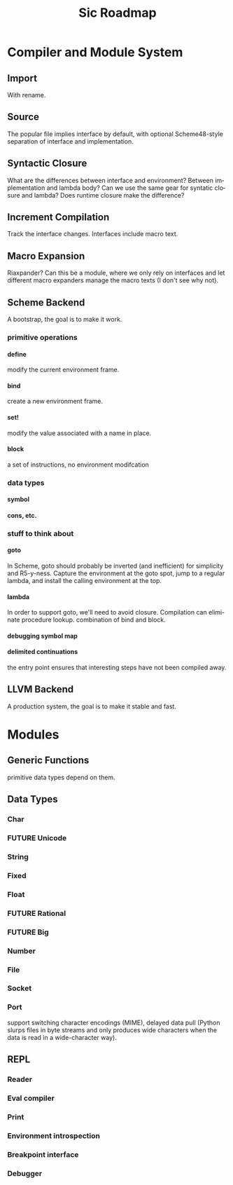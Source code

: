 #+TITLE:     Sic Roadmap

* Compiler and Module System
** Import
   With rename.

** Source
   The popular file implies interface by default, with optional
   Scheme48-style separation of interface and implementation.

** Syntactic Closure
   What are the differences between interface and environment? Between
   implementation and lambda body? Can we use the same gear for
   syntatic closure and lambda? Does runtime closure make the
   difference?

** Increment Compilation
   Track the interface changes. Interfaces include macro text.

** Macro Expansion
   Riaxpander? Can this be a module, where we only rely on interfaces
   and let different macro expanders manage the macro texts (I don't
   see why not).

** Scheme Backend
   A bootstrap, the goal is to make it work.

*** primitive operations
**** define
     modify the current environment frame.

**** bind
     create a new environment frame.

**** set!
     modify the value associated with a name in place.

**** block
     a set of instructions, no environment modifcation

*** data types
**** symbol
**** cons, etc.

*** stuff to think about
**** goto
     In Scheme, goto should probably be inverted (and inefficient) for
     simplicity and R5-y-ness. Capture the environment at the goto
     spot, jump to a regular lambda, and install the calling
     environment at the top.

**** lambda
     In order to support goto, we'll need to avoid closure. Compilation
     can eliminate procedure lookup. combination of bind and block.

**** debugging symbol map

**** delimited continuations
     the entry point ensures that interesting steps have not been
     compiled away.

** LLVM Backend
   A production system, the goal is to make it stable and fast.

* Modules
** Generic Functions
   primitive data types depend on them.

** Data Types
*** Char
*** FUTURE Unicode
*** String
*** Fixed
*** Float
*** FUTURE Rational
*** FUTURE Big
*** Number
*** File
*** Socket
*** Port
    support switching character encodings (MIME), delayed data pull
    (Python slurps files in byte streams and only produces wide
    characters when the data is read in a wide-character way).

** REPL
*** Reader
*** Eval compiler
*** Print
*** Environment introspection
*** Breakpoint interface
*** Debugger

* COMMENT Org mode
#+SEQ_TODO: TODO LANG WEAVER | DONE WONT FUTURE
#+LANGUAGE:  en
#+OPTIONS:   H:4 num:t toc:t \n:nil @:t ::t |:t ^:t -:t f:t *:t <:t
#+OPTIONS:   TeX:t LaTeX:nil skip:nil d:nil todo:t pri:nil tags:not-in-toc
#+INFOJS_OPT: view:nil toc:nil ltoc:t mouse:underline buttons:0 path:http://orgmode.org/org-info.js
#+EXPORT_SELECT_TAGS: export
#+EXPORT_EXCLUDE_TAGS: noexport
#+LINK_UP:
#+LINK_HOME:
# Local Variables:
# mode:org
# org-cycle-include-plain-lists:nil
# End:
